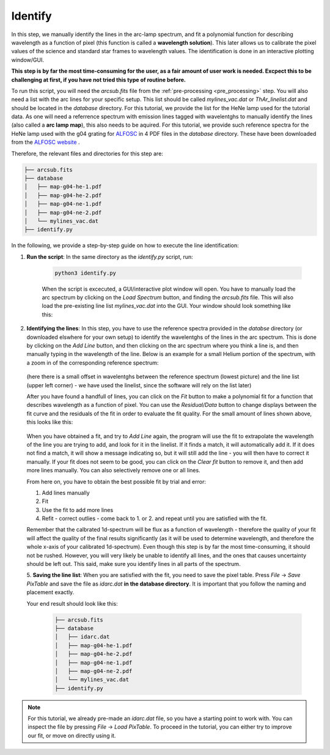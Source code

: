 .. _identify:

Identify
========

In this step, we manually identify the lines in the arc-lamp spectrum, and fit
a polynomial function for describing wavelength as a function of pixel
(this function is called a **wavelength solution**). This later allows
us to calibrate the pixel values of the science and standard star frames
to wavelength values.
The identification is done in an interactive plotting window/GUI. 

**This step is by far the most time-consuming for the user, as 
a fair amount of user work is needed. Excpect this to be challenging
at first, if you have not tried this type of routine before.**

To run this script, you will need the `arcsub.fits` file from the 
:ref:`pre-processing <pre_processing>` step. You will also need a 
list with the arc lines for your specific setup. This list should
be called `mylines_vac.dat` or `ThAr_linelist.dat` and should be 
located in the `database` directory. For this tutorial, we provide the
list for the HeNe lamp used for the tutorial data.
As one will need a referrence spectrum with emission lines tagged with wavelentghs
to manually identify the lines (also called a **arc lamp map**), this also needs to be aquired. 
For this tutorial, we provide such reference spectra for the
HeNe lamp used with the g04 grating for `ALFOSC <https://www.not.iac.es/instruments/alfosc/>`_ in 4 PDF files in the 
`database` directory. 
These have been downloaded from the `ALFOSC website <https://www.not.iac.es/instruments/alfosc/lamps/>`_ .

Therefore, the relevant files and directories for this step are:

.. code-block:: bash

    ├── arcsub.fits
    ├── database
    │   ├── map-g04-he-1.pdf
    │   ├── map-g04-he-2.pdf
    │   ├── map-g04-ne-1.pdf
    │   ├── map-g04-ne-2.pdf
    │   └── mylines_vac.dat
    ├── identify.py

In the following, we provide a step-by-step guide on how to execute
the line identification:

1. **Run the script**: 
   In the same directory as the `identify.py` script, run:

    .. code-block:: bash
    
        python3 identify.py

    When the script is excecuted, a GUI/interactive plot window will open.
    You have to manually load the arc spectrum by clicking on the `Load Spectrum`
    button, and finding the `arcsub.fits` file. This will also load the 
    pre-existing line list `mylines_vac.dat` into the GUI. Your window should
    look something like this:

    .. image:: pictures/id_post_loading.png
       :width: 600
       :align: center

2. **Identifying the lines**: 
   In this step, you have to use the reference spectra provided in the `databse`
   directory (or downloaded elswhere for your own setup) to identify the
   wavelentghs of the lines in the arc spectrum. This is done by clicking on the
   `Add Line` button, and then clicking on the arc spectrum where you think a line
   is, and then manually typing in the wavelength of the line. Below is an 
   example for a small Helium portion of the spectrum, with a zoom in of the corresponding 
   reference spectrum:

    .. image:: pictures/id_post_first.png
       :width: 600
       :align: center

    .. image:: pictures/id_post_first_ref.png
       :width: 600
       :align: center

   (here there is a small offset in wavelentghs between the reference spectrum 
   (lowest picture) and the line list (upper left corner) - we have used the linelist,
   since the software will rely on the list later)

   After you have found a handfull of lines, you can click on the `Fit` button to
   make a polynomial fit for a function that describes wavelength as a function of
   pixel. You can use the `Residual/Data` button to change displays between the
   fit curve and the residuals of the fit in order to evaluate the fit quality. 
   For the small amount of lines shown above, this looks like this:

      .. image:: pictures/id_fit_first.png
         :width: 600
         :align: center

      .. image:: pictures/id_res_first.png
         :width: 600
         :align: center

   When you have obtained a fit, and try to `Add Line` again, the program will
   use the fit to extrapolate the wavelength of the line you are trying to add,
   and look for it in the linelist. If it finds a match, it will automatically
   add it. If it does not find a match, it will show a message indicating so,
   but it will still add the line - you will then have to correct it manually.
   If your fit does not seem to be good, you can click on the `Clear fit` button
   to remove it, and then add more lines manually. You can also selectively remove
   one or all lines.

   From here on, you have to obtain the best possible fit by trial and error:

   1. Add lines manually
   2. Fit
   3. Use the fit to add more lines
   4. Refit - correct outlies - come back to 1. or 2. and repeat until you are satisfied with the fit.

   Remember that the calbrated 1d-spectrum will be flux as a function of wavelength - 
   therefore the quality of your fit will affect the quality of the final
   results significantly (as it will be used to determine wavelength, 
   and therefore the whole x-axis of your calibrated 1d-spectrum). 
   Even though this step is by far the most time-consuming, it 
   should not be rushed. However, you will very likely be unable to identify
   all lines, and the ones that causes uncertainty should be left out.
   This said, make sure you identify lines in all parts of the spectrum.

   5. **Saving the line list**: 
   When you are satisfied with the fit, you need to save the pixel table.
   Press `File` -> `Save PixTable` and save the file as `idarc.dat` **in the 
   database directory**. It is important that you follow the naming and 
   placement exactly.

   Your end result should look like this:

      .. code-block:: bash

            ├── arcsub.fits
            ├── database
            │   ├── idarc.dat
            │   ├── map-g04-he-1.pdf
            │   ├── map-g04-he-2.pdf
            │   ├── map-g04-ne-1.pdf
            │   ├── map-g04-ne-2.pdf
            │   └── mylines_vac.dat
            ├── identify.py
 


.. note::
   For this tutorial, we already pre-made an `idarc.dat` file, so you have 
   a starting point to work with. You can inspect the file by pressing 
   `File` -> `Load PixTable`. To proceed in the tutorial, 
   you can either try to improve our fit, or move on directly using it. 
